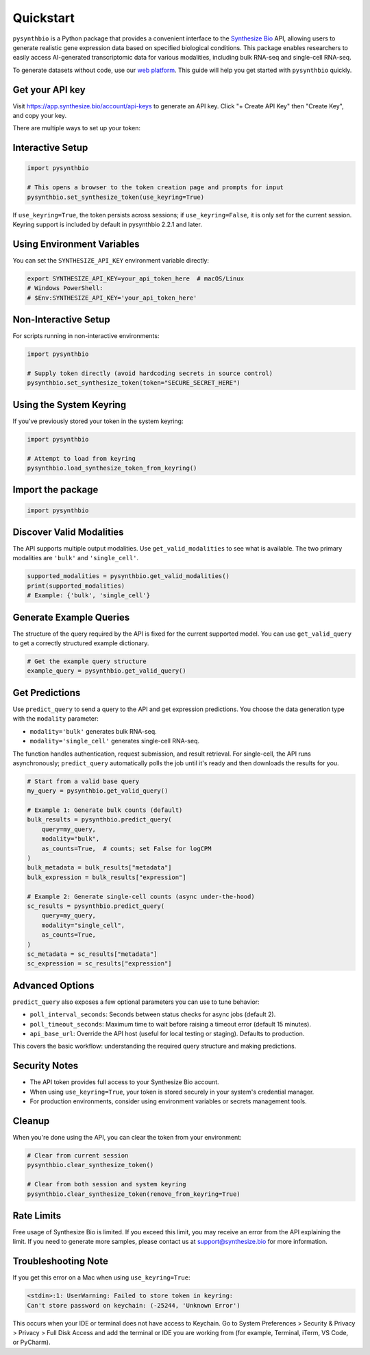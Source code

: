 Quickstart
==========

``pysynthbio`` is a Python package that provides a convenient interface to the `Synthesize Bio <https://www.synthesize.bio/>`_ API, allowing users to generate realistic gene expression data based on specified biological conditions.
This package enables researchers to easily access AI-generated transcriptomic data for various modalities, including bulk RNA-seq and single-cell RNA-seq.

To generate datasets without code, use our `web platform <https://app.synthesize.bio/datasets/>`_.
This guide will help you get started with ``pysynthbio`` quickly.

Get your API key
----------------

Visit `<https://app.synthesize.bio/account/api-keys>`_ to generate an API key.
Click "+ Create API Key" then "Create Key", and copy your key.

There are multiple ways to set up your token:

Interactive Setup
-----------------

.. code-block:: python

    import pysynthbio

    # This opens a browser to the token creation page and prompts for input
    pysynthbio.set_synthesize_token(use_keyring=True)

If ``use_keyring=True``, the token persists across sessions; if ``use_keyring=False``, it is only set for the current session.
Keyring support is included by default in pysynthbio 2.2.1 and later.

Using Environment Variables
---------------------------

You can set the ``SYNTHESIZE_API_KEY`` environment variable directly:

.. code-block:: bash

    export SYNTHESIZE_API_KEY=your_api_token_here  # macOS/Linux
    # Windows PowerShell:
    # $Env:SYNTHESIZE_API_KEY='your_api_token_here'


Non-Interactive Setup
---------------------

For scripts running in non-interactive environments:

.. code-block:: python

    import pysynthbio

    # Supply token directly (avoid hardcoding secrets in source control)
    pysynthbio.set_synthesize_token(token="SECURE_SECRET_HERE")

Using the System Keyring
------------------------
If you've previously stored your token in the system keyring:

.. code-block:: python

    import pysynthbio

    # Attempt to load from keyring
    pysynthbio.load_synthesize_token_from_keyring()


Import the package
-------------------

.. code-block:: python

    import pysynthbio


Discover Valid Modalities
-------------------------

The API supports multiple output modalities. Use ``get_valid_modalities`` to see what is available. The two primary modalities are ``'bulk'`` and ``'single_cell'``.

.. code-block:: python

    supported_modalities = pysynthbio.get_valid_modalities()
    print(supported_modalities)
    # Example: {'bulk', 'single_cell'}

Generate Example Queries
------------------------

The structure of the query required by the API is fixed for the current supported model.
You can use ``get_valid_query`` to get a correctly structured example dictionary.

.. code-block:: python

    # Get the example query structure
    example_query = pysynthbio.get_valid_query()

Get Predictions
----------------

Use ``predict_query`` to send a query to the API and get expression predictions. You choose the data generation type with the ``modality`` parameter:

- ``modality='bulk'`` generates bulk RNA-seq.
- ``modality='single_cell'`` generates single-cell RNA-seq.

The function handles authentication, request submission, and result retrieval. For single-cell, the API runs asynchronously; ``predict_query`` automatically polls the job until it's ready and then downloads the results for you.

.. code-block:: python

    # Start from a valid base query
    my_query = pysynthbio.get_valid_query()

    # Example 1: Generate bulk counts (default)
    bulk_results = pysynthbio.predict_query(
        query=my_query,
        modality="bulk",
        as_counts=True,  # counts; set False for logCPM
    )
    bulk_metadata = bulk_results["metadata"]
    bulk_expression = bulk_results["expression"]

    # Example 2: Generate single-cell counts (async under-the-hood)
    sc_results = pysynthbio.predict_query(
        query=my_query,
        modality="single_cell",
        as_counts=True,
    )
    sc_metadata = sc_results["metadata"]
    sc_expression = sc_results["expression"]

Advanced Options
----------------

``predict_query`` also exposes a few optional parameters you can use to tune behavior:

- ``poll_interval_seconds``: Seconds between status checks for async jobs (default 2).
- ``poll_timeout_seconds``: Maximum time to wait before raising a timeout error (default 15 minutes).
- ``api_base_url``: Override the API host (useful for local testing or staging). Defaults to production.

This covers the basic workflow: understanding the required query structure and making predictions.

Security Notes
--------------

- The API token provides full access to your Synthesize Bio account.
- When using ``use_keyring=True``, your token is stored securely in your system's credential manager.
- For production environments, consider using environment variables or secrets management tools.

Cleanup
-------

When you're done using the API, you can clear the token from your environment:

.. code-block:: python

    # Clear from current session
    pysynthbio.clear_synthesize_token()

    # Clear from both session and system keyring
    pysynthbio.clear_synthesize_token(remove_from_keyring=True)



Rate Limits
-----------

Free usage of Synthesize Bio is limited.
If you exceed this limit, you may receive an error from the API explaining the limit.
If you need to generate more samples, please contact us at support@synthesize.bio for more information.

Troubleshooting Note
--------------------

If you get this error on a Mac when using ``use_keyring=True``:

.. code-block:: none

   <stdin>:1: UserWarning: Failed to store token in keyring:
   Can't store password on keychain: (-25244, 'Unknown Error')

This occurs when your IDE or terminal does not have access to Keychain.
Go to System Preferences > Security & Privacy > Privacy > Full Disk Access and add the terminal or IDE you are working from (for example, Terminal, iTerm, VS Code, or PyCharm).
